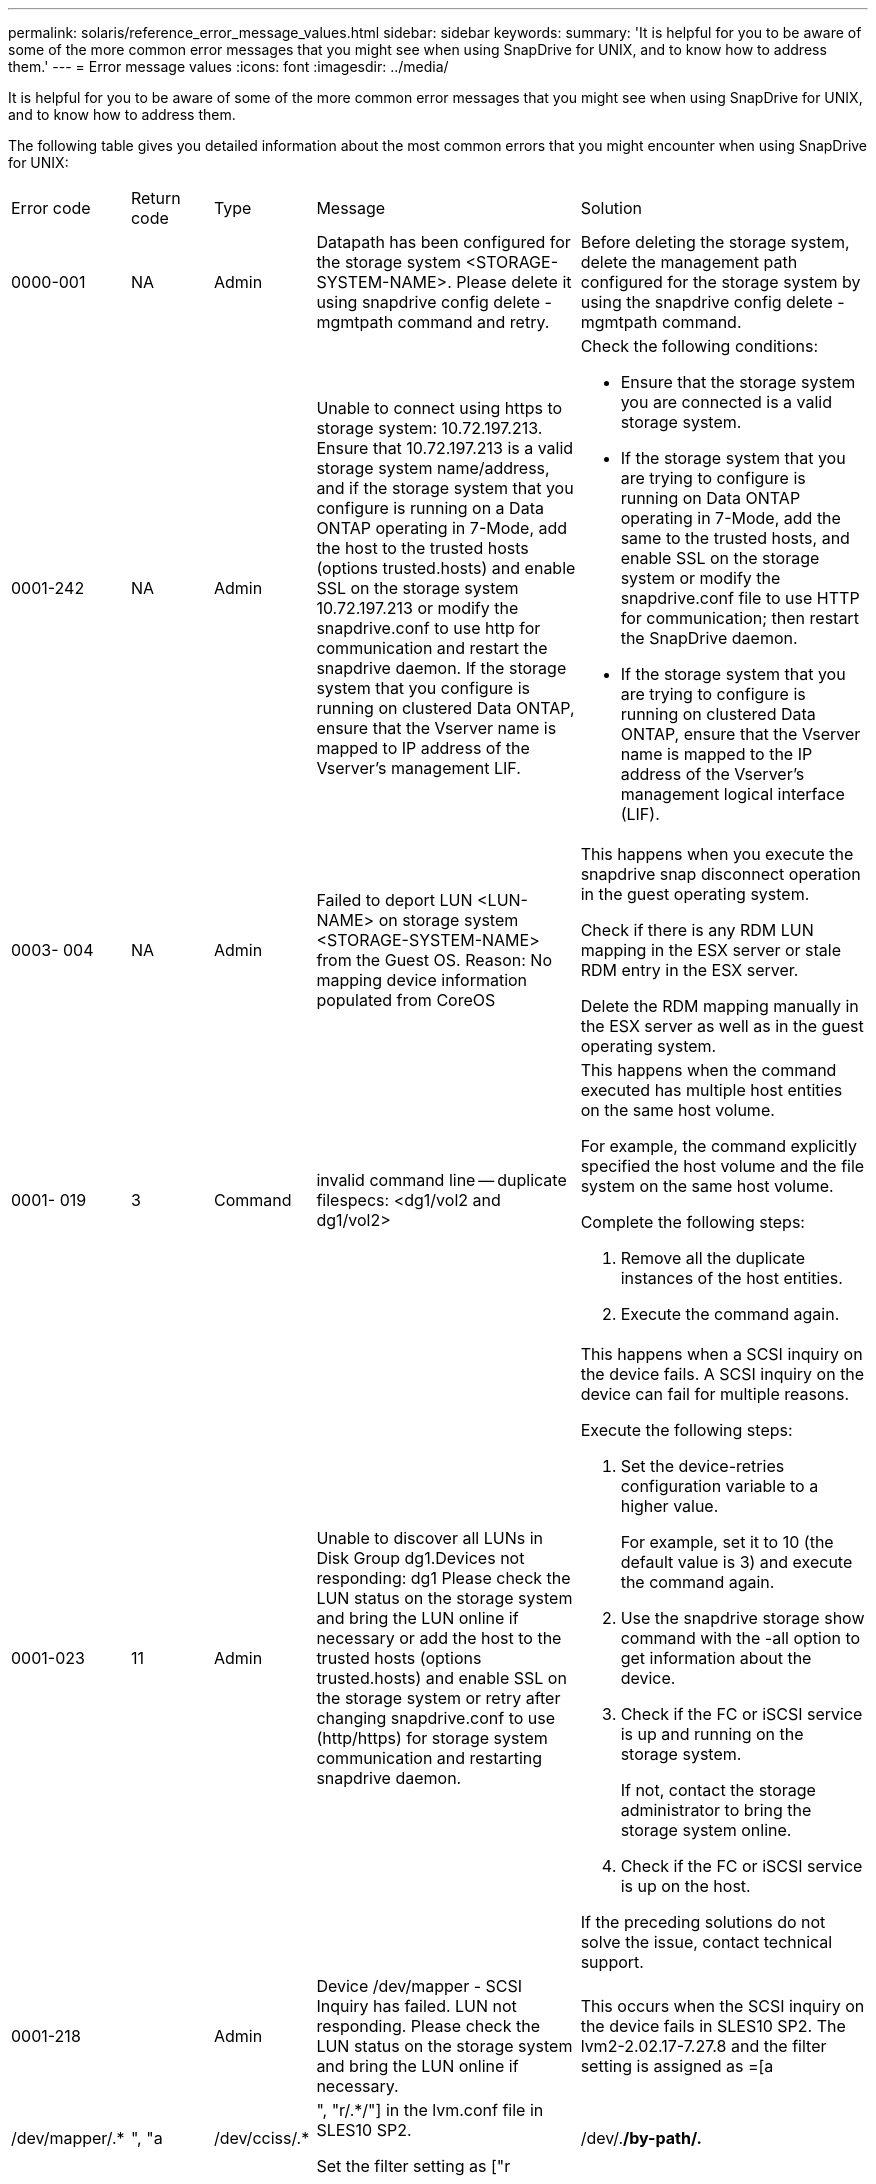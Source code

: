 ---
permalink: solaris/reference_error_message_values.html
sidebar: sidebar
keywords: 
summary: 'It is helpful for you to be aware of some of the more common error messages that you might see when using SnapDrive for UNIX, and to know how to address them.'
---
= Error message values
:icons: font
:imagesdir: ../media/

[.lead]
It is helpful for you to be aware of some of the more common error messages that you might see when using SnapDrive for UNIX, and to know how to address them.

The following table gives you detailed information about the most common errors that you might encounter when using SnapDrive for UNIX:

|===
| Error code| Return code| Type| Message| Solution
a|
0000-001
a|
NA
a|
Admin
a|
Datapath has been configured for the storage system <STORAGE-SYSTEM-NAME>. Please delete it using snapdrive config delete -mgmtpath command and retry.
a|
Before deleting the storage system, delete the management path configured for the storage system by using the snapdrive config delete -mgmtpath command.

a|
0001-242
a|
NA
a|
Admin
a|
Unable to connect using https to storage system: 10.72.197.213. Ensure that 10.72.197.213 is a valid storage system name/address, and if the storage system that you configure is running on a Data ONTAP operating in 7-Mode, add the host to the trusted hosts (options trusted.hosts) and enable SSL on the storage system 10.72.197.213 or modify the snapdrive.conf to use http for communication and restart the snapdrive daemon. If the storage system that you configure is running on clustered Data ONTAP, ensure that the Vserver name is mapped to IP address of the Vserver's management LIF.
a|
Check the following conditions:

* Ensure that the storage system you are connected is a valid storage system.
* If the storage system that you are trying to configure is running on Data ONTAP operating in 7-Mode, add the same to the trusted hosts, and enable SSL on the storage system or modify the snapdrive.conf file to use HTTP for communication; then restart the SnapDrive daemon.
* If the storage system that you are trying to configure is running on clustered Data ONTAP, ensure that the Vserver name is mapped to the IP address of the Vserver's management logical interface (LIF).

a|
0003- 004
a|
NA
a|
Admin
a|
Failed to deport LUN <LUN-NAME> on storage system <STORAGE-SYSTEM-NAME> from the Guest OS. Reason: No mapping device information populated from CoreOS
a|
This happens when you execute the snapdrive snap disconnect operation in the guest operating system.

Check if there is any RDM LUN mapping in the ESX server or stale RDM entry in the ESX server.

Delete the RDM mapping manually in the ESX server as well as in the guest operating system.

a|
0001- 019
a|
3
a|
Command
a|
invalid command line -- duplicate filespecs: <dg1/vol2 and dg1/vol2>
a|
This happens when the command executed has multiple host entities on the same host volume.

For example, the command explicitly specified the host volume and the file system on the same host volume.

Complete the following steps:

. Remove all the duplicate instances of the host entities.
. Execute the command again.

a|
0001-023
a|
11
a|
Admin
a|
Unable to discover all LUNs in Disk Group dg1.Devices not responding: dg1 Please check the LUN status on the storage system and bring the LUN online if necessary or add the host to the trusted hosts (options trusted.hosts) and enable SSL on the storage system or retry after changing snapdrive.conf to use (http/https) for storage system communication and restarting snapdrive daemon.
a|
This happens when a SCSI inquiry on the device fails. A SCSI inquiry on the device can fail for multiple reasons.

Execute the following steps:

. Set the device-retries configuration variable to a higher value.
+
For example, set it to 10 (the default value is 3) and execute the command again.

. Use the snapdrive storage show command with the -all option to get information about the device.
. Check if the FC or iSCSI service is up and running on the storage system.
+
If not, contact the storage administrator to bring the storage system online.

. Check if the FC or iSCSI service is up on the host.

If the preceding solutions do not solve the issue, contact technical support.

a|
0001-218
a|
 
a|
Admin
a|
Device /dev/mapper - SCSI Inquiry has failed. LUN not responding. Please check the LUN status on the storage system and bring the LUN online if necessary.
a|
This occurs when the SCSI inquiry on the device fails in SLES10 SP2. The lvm2-2.02.17-7.27.8 and the filter setting is assigned as =[a|/dev/mapper/.*|", "a|/dev/cciss/.*|", "r/.*/"] in the lvm.conf file in SLES10 SP2.

Set the filter setting as ["r|/dev/.*/by-path/.*|", "r|/dev/.*/by-id/.*|", "r|/dev/cciss/.*|", "a/.*/"]in the lvm.conf file.

a|
0001-395
a|
NA
a|
Admin
a|
No HBAs on this host!
a|
This occurs If you have a large number of LUNs connected to your host system.

Check if the variable enable-fcp-cache is set to on in the snapdrive.conf file.

a|
0001-389
a|
NA
a|
Admin
a|
Cannot get HBA type for HBA assistant solarisfcp
a|
This occurs If you have a large number of LUNs connected to your host system.

Check if the variable enable-fcp-cache is set to on in the snapdrive.conf file.

a|
0001-389
a|
NA
a|
Admin
a|
Cannot get HBA type for HBA assistant vmwarefcp
a|
The following conditions must be checked:

* Before you create a storage, ensure if you have configured the virtual interface using the command: snapdrive config set-viadmin<user><virtual_interface_IP or name>
* Check if the storage system exists for a virtual interface and still you encounter the same error message, then restart SnapDrive for UNIX for the storage create operation to be successful.
* Check if you meet the configuration requirements of Virtual Storage Console, as documented in the _NetApp Virtual Storage Console for VMware vSphere_

a|
0001-682
a|
NA
a|
Admin
a|
Host preparation for new LUNs failed: This functionality checkControllers is not supported.
a|
Execute the command again for the SnapDrive operation to be successful.

a|
0001-859
a|
NA
a|
Admin
a|
None of the host's interfaces have NFS permissions to access directory <directory name> on storage system <storage system name>
a|
In the snapdrive.conf file, ensure that the check-export-permission-nfs-clone configuration variable is set to off.
a|
0002-253
a|
 
a|
Admin
a|
Flex clone creation failed
a|
It is a storage system side error. Please collect the sd-trace.log and storage system logs to troubleshoot it.

a|
0002-264
a|
 
a|
Admin
a|
FlexClone is not supported on filer <filer name>
a|
FlexClone is not supported with the current Data ONTAP version of the storage system. Upgrade storage system's Data ONTAP version to 7.0 or later and then retry the command.

a|
0002-265
a|
 
a|
Admin
a|
Unable to check flex_clone license on filer <filername>
a|
It is a storage system side error. Collect the sd-trace.log and storage system logs to troubleshoot it.

a|
0002-266
a|
NA
a|
Admin
a|
FlexClone is not licensed on filer <filername>
a|
FlexClone is not licensed on the storage system. Retry the command after adding FlexClone license on the storage system.

a|
0002-267
a|
NA
a|
Admin
a|
FlexClone is not supported on root volume <volume-name>
a|
FlexClones cannot be created for root volumes.

a|
0002-270
a|
NA
a|
Admin
a|
The free space on the aggregate <aggregate-name> is less than <size> MB(megabytes) required for diskgroup/flexclone metadata
a|

. For connecting to raw LUNs using FlexClones, 2 MB free space on the aggregate is required.
. Free some space on the aggregate as per steps 1 and 2, and then retry the command.

a|
0002-332
a|
NA
a|
Admin
a|
SD.SnapShot.Restore access denied on qtree storage_array1:/vol/vol1/qtree1 for user lnx197-142\john
a|
Contact Operations Manager administrator to grant the required capability to the user.

a|
0002-364
a|
NA
a|
Admin
a|
Unable to contact DFM: lnx197-146, please change user name and/or password.
a|
Verify and correct the user name and password of sd-admin user.

a|
0002-268
a|
NA
a|
Admin
a|
<volume-Name> is not a flexible volume
a|
FlexClones cannot be created for traditional volumes.

a|
0003-003
a|
 
a|
Admin
a|

. Failed to export LUN <LUN_NAME> on storage system <STORAGE_NAME> to the Guest OS. or

a|

* Check if there is any RDM LUN mapping in the ESX server (or) stale RDM entry in the ESX server.
* Delete the RDM mapping manually in the ESX server as well as in the guest operating system.

a|
0003-012
a|
 
a|
Admin
a|
Virtual Interface Server win2k3-225-238 is not reachable.
a|
NIS is not configured on for the host/guest OS.

You must provide the name and IP mapping in the file located at /etc/hosts

For example: # cat /etc/hosts10.72.225.238 win2k3-225-238.eng.org.com win2k3-225-238

a|
0001-552
a|
NA
a|
Command
a|
Not a valid Volume-clone or LUN-clone
a|
Clone-split cannot be created for traditional volumes.

a|
0001-553
a|
NA
a|
Command
a|
Unable to split "`FS-Name`" due to insufficient storage space in <Filer- Name>
a|
Clone-split continues the splitting process and suddenly, the clone split stops due to insufficient storage space not available in the storage system.

a|
0003-002
a|
 
a|
Command
a|
No more LUN's can be exported to the guest OS.
a|
As the number of devices supported by the ESX server for a controller has reached the maximum limit, you must add more controllers for the guest operating system.

NOTE: The ESX server limits the maximum controller per guest operating system to 4.

a|
9000- 023
a|
1
a|
Command
a|
No arguments for keyword -lun
a|
This error occurs when the command with the -lun keyword does not have the lun_name argument.

What to do: Do either of the following;

. Specify the lun_name argument for the command with the -lun keyword.
. Check the SnapDrive for UNIX help message

a|
0001-028
a|
1
a|
Command
a|
File system </mnt/qa/dg4/vol1> is of a type (hfs) not managed by snapdrive. Please resubmit your request, leaving out the file system <mnt/qa/dg4/vol1>
a|
This error occurs when a non-supported file system type is part of a command.

What to do: Exclude or update the file system type and then use the command again.

For the latest software compatibility information see the Interoperability Matrix.

a|
9000-030
a|
1
a|
Command
a|
-lun may not be combined with other keywords
a|
This error occurs when you combine the -lun keyword with the -fs or -dg keyword. This is a syntax error and indicates invalid usage of command.

What to do: Execute the command again only with the -lun keyword.

a|
0001-034
a|
1
a|
Command
a|
mount failed: mount: <device name> is not a valid block device"
a|
This error occurs only when the cloned LUN is already connected to the same filespec present in Snapshot copy and then you try to execute the snapdrive snap restore command.

The command fails because the iSCSI daemon remaps the device entry for the restored LUN when you delete the cloned LUN.

What to do: Do either of the following:

. Execute the snapdrive snap restore command again.
. Delete the connected LUN (if it is mounted on the same filespec as in Snapshot copy) before trying to restore a Snapshot copy of an original LUN.

a|
0001-046 and 0001-047
a|
1
a|
Command
a|
Invalid snapshot name: </vol/vol1/NO_FILER_PRE FIX> or Invalid snapshot name: NO_LONG_FILERNAME - filer volume name is missing
a|
This is a syntax error which indicates invalid use of command, where a Snapshot operation is attempted with an invalid Snapshot name.

What to do: Complete the following steps:

. Use the snapdrive snap list - filer <filer-volume-name> command to get a list of Snapshot copies.
. Execute the command with the long_snap_name argument.

a|
9000-047
a|
1
a|
Command
a|
More than one -snapname argument given
a|
SnapDrive for UNIX cannot accept more than one Snapshot name in the command line for performing any Snapshot operations.

What to do: Execute the command again, with only one Snapshot name.

a|
9000-049
a|
1
a|
Command
a|
-dg and -vg may not be combined
a|
This error occurs when you combine the -dgand -vg keywords. This is a syntax error and indicates invalid usage of commands.

What to do: Execute the command either with the -dg or -vg keyword.

a|
9000-050
a|
1
a|
Command
a|
-lvol and -hostvol may not be combined
a|
This error occurs when you combine the -lvol and -hostvol keywords. This is a syntax error and indicates invalid usage of commands. What to do: Complete the following steps:

. Change the -lvol option to - hostvol option or vice-versa in the command line.
. Execute the command.

a|
9000-057
a|
1
a|
Command
a|
Missing required -snapname argument
a|
This is a syntax error that indicates an invalid usage of command, where a Snapshot operation is attempted without providing the snap_name argument.

What to do: Execute the command with an appropriate Snapshot name.

a|
0001-067
a|
6
a|
Command
a|
Snapshot hourly.0 was not created by snapdrive.
a|
These are the automatic hourly Snapshot copies created by Data ONTAP.

a|
0001-092
a|
6
a|
Command
a|
snapshot <non_existent_24965> doesn't exist on a filervol exocet: </vol/vol1>
a|
The specified Snapshot copy was not found on the storage system. What to do: Use the snapdrive snap list command to find the Snapshot copies that exist in the storage system.

a|
0001- 099
a|
10
a|
Admin
a|
Invalid snapshot name: <exocet:/vol2/dbvol:New SnapName> doesn't match filer volume name <exocet:/vol/vol1>
a|
This is a syntax error that indicates invalid use of commands, where a Snapshot operation is attempted with an invalid Snapshot name.

What to do: Complete the following steps:

. Use the snapdrive snap list - filer <filer-volume-name> command to get a list of Snapshot copies.
. Execute the command with the correct format of the Snapshot name that is qualified by SnapDrive for UNIX. The qualified formats are: long_snap_name and short_snap_name.

a|
0001-122
a|
6
a|
Admin
a|
Failed to get snapshot list on filer <exocet>: The specified volume does not exist.
a|
This error occurs when the specified storage system (filer) volume does not exist.

What to do: Complete the following steps:

. Contact the storage administrator to get the list of valid storage system volumes.
. Execute the command with a valid storage system volume name.

a|
0001-124
a|
111
a|
Admin
a|
Failed to removesnapshot <snap_delete_multi_inuse_24374> on filer <exocet>: LUN clone
a|
The Snapshot delete operation failed for the specified Snapshot copy because the LUN clone was present.

What to do: Complete the following steps:

. Use the snapdrive storage show command with the -all option to find the LUN clone for the Snapshot copy (part of the backing Snapshot copy output).
. Contact the storage administrator to split the LUN from the clone.
. Execute the command again.

a|
0001-155
a|
4
a|
Command
a|
Snapshot <dup_snapname23980> already exists on <exocet: /vol/vol1>. Please use -f (force) flag to overwrite existing snapshot
a|
This error occurs if the Snapshot copy name used in the command already exists.

What to do: Do either of the following:

. Execute the command again with a different Snapshot name.
. Execute the command again with the -f (force) flag to overwrite the existing Snapshot copy.

a|
0001-158
a|
84
a|
Command
a|
diskgroup configuration has changed since <snapshotexocet:/vol/vo l1:overwrite_noforce_25 078> was taken. removed hostvol </dev/dg3/vol4> Please use '-f' (force) flag to override warning and complete restore
a|
The disk group can contain multiple LUNs and when the disk group configuration changes, you encounter this error. For example, when creating a Snapshot copy, the disk group consisted of X number of LUNs and after making the copy, the disk group can have X+Y number of LUNs.

What to do: Use the command again with the -f (force) flag.

a|
0001-185
a|
NA
a|
Command
a|
storage show failed: no NETAPP devices to show or enable SSL on the filers or retry after changing snapdrive.conf to use http for filer communication.
a|
This problem can occur for the following reasons: If the iSCSI daemon or the FC service on the host has stopped or is malfunction, the snapdrive storage show -all command fails, even if there are configured LUNs on the host.

What to do: Resolve the malfunctioning iSCSI or FC service. The storage system on which the LUNs are configured is down or is undergoing a reboot.

What to do: Wait until the LUNs are up. The value set for the usehttps- to-filer configuration variable might not be a supported configuration.

What to do: Complete the following steps: 1. Use the sanlun lun show all command to check if there are any LUNs mapped to the host.

. If there are any LUNs mapped to the host, follow the instructions mentioned in the error message.

Change the value of the usehttps- to-filer configuration variable (to "`on`" if the value is "`off`"; to "`off`' if the value is "`on`").
a|
0001-226
a|
3
a|
Command
a|
'snap create' requires all filespecs to be accessible Please verify the following inaccessible filespec(s): File System: </mnt/qa/dg1/vol3>
a|
This error occurs when the specified host entity does not exist. What to do: Use the snapdrive storage show command again with the -all option to find the host entities which exist on the host.

a|
0001- 242
a|
18
a|
Admin
a|
Unable to connect to filer: <filername>
a|
SnapDrive for UNIX attempts to connect to a storage system through the secure HTTP protocol. The error can occur when the host is unable to connect to the storage system. What to do: Complete the following steps:

. Network problems:

a. Use the nslookup command to check the DNS name resolution for the storage system that works through the host.

b. Add the storage system to the DNS server if it does not exist.

You can also use an IP address instead of a host name to connect to the storage system.

. Storage system Configuration:

a. For SnapDrive for UNIX to work, you must have the license key for the secure HTTP access.

b. After the license key is set up, check if you can access the storage system through a Web browser.

. Execute the command after performing either Step 1 or Step 2 or both.

a|
0001- 243
a|
10
a|
Command
a|
Invalid dg name: <SDU_dg1>
a|
This error occurs when the disk group is not present in the host and subsequently the command fails. For example, SDU_dg1 is not present in the host.

What to do: Complete the following steps:

. Use the snapdrive storage show -all command to get all the disk group names.
. Execute the command again, with the correct disk group name.

a|
0001- 246
a|
10
a|
Command
a|
Invalid hostvolume name: </mnt/qa/dg2/BADFS>, the valid format is <vgname/hostvolname>, i.e. <mygroup/vol2>
a|
What to do: Execute the command again, with the following appropriate format for the host volume name: vgname/hostvolname

a|
0001- 360
a|
34
a|
Admin
a|
Failed to create LUN </vol/badvol1/nanehp13_ unnewDg_fve_SdLun> on filer <exocet>: No such volume
a|
This error occurs when the specified path includes a storage system volume which does not exist.

What to do: Contact your storage administrator to get the list of storage system volumes which are available for use.

a|
0001- 372
a|
58
a|
Command
a|
Bad lun name:: </vol/vol1/sce_lun2a> - format not recognized
a|
This error occurs if the LUN names that are specified in the command do not adhere to the pre-defined format that SnapDrive for UNIX supports. SnapDrive for UNIX requires LUN names to be specified in the following pre-defined format: <filer-name: /vol/<volname>/<lun-name>

What to do: Complete the following steps:

. Use the snapdrive help command to know the pre-defined format for LUN names that SnapDrive for UNIX supports.
. Execute the command again.

a|
0001- 373
a|
6
a|
Command
a|
The following required 1 LUN(s) not found: exocet:</vol/vol1/NotARealLun>
a|
This error occurs when the specified LUN is not found on the storage system.

What to do: Do either of the following:

. To see the LUNs connected to the host, use the snapdrive storage show -dev command or snapdrive storage show -all command.
. To see the entire list of LUNs on the storage system, contact the storage administrator to get the output of the lun show command from the storage system.

a|
0001- 377
a|
43
a|
Command
a|
Disk group name <name> is already in use or conflicts with another entity.
a|
This error occurs when the disk group name is already in use or conflicts with another entity. What to do: Do either of the following:

Execute the command with the - autorename option

Use the snapdrive storage show command with the -all option to find the names that the host is using. Execute the command specifying another name that the host is not using.

a|
0001- 380
a|
43
a|
Command
a|
Host volume name <dg3/vol1> is already in use or conflicts with another entity.
a|
This error occurs when the host volume name is already in use or conflicts with another entity

What to do: Do either of the following:

. Execute the command with the - autorename option.
. Use the snapdrive storage showcommand with the -all option to find the names that the host is using. Execute the command specifying another name that the host is not using.

a|
0001- 417
a|
51
a|
Command
a|
The following names are already in use: <mydg1>. Please specify other names.
a|
What to do: Do either of the following:

. Execute the command again with the -autorename option.
. Use snapdrive storage show - all command to find the names that exists on the host. Execute the command again to explicitly specify another name that the host is not using.

a|
0001-422
a|
NA
a|
Command
a|
LVM initialization of luns failed: c2t500A09818667B9DAd0 VxVM vxdisksetup ERROR V-5-2-5241 Cannot label as disk geometry cannot be obtained.
a|
What to do: Ensure that you have installed the latest patch, 146019-02, for Solaris Scalable Processor Architecture (SPARC).

a|
0001- 430
a|
51
a|
Command
a|
You cannot specify both -dg/vg dg and - lvol/hostvol dg/vol
a|
This is a syntax error which indicates an invalid usage of commands. The command line can accept either -dg/vg keyword or the -lvol/hostvol keyword, but not both.

What to do: Execute the command with only the -dg/vg or - lvol/hostvol keyword.

a|
0001- 434
a|
6
a|
Command
a|
snapshot exocet:/vol/vol1:NOT_E IST doesn't exist on a storage volume exocet:/vol/vol1
a|
This error occurs when the specified Snapshot copy is not found on the storage system.

What to do: Use the snapdrive snap list command to find the Snapshot copies that exist in the storage system.

a|
0001- 435
a|
3
a|
Command
a|
You must specify all host volumes and/or all file systems on the command line or give the -autoexpand option. The following names were missing on the command line but were found in snapshot <snap2_5VG_SINGLELUN _REMOTE>: Host Volumes: <dg3/vol2> File Systems: </mnt/qa/dg3/vol2>
a|
The specified disk group has multiple host volumes or file system, but the complete set is not mentioned in the command.

What to do: Do either of the following:

. Re-issue the command with the - autoexpand option.
. Use the snapdrive snap show command to find the entire list of host volumes and file systems. Execute the command specifying all the host volumes or file systems.

a|
0001- 440
a|
6
a|
Command
a|
snapshot snap2__5VG_SINGLELUN__ REMOTE does not contain disk group 'dgBAD'
a|
This error occurs when the specified disk group is not part of the specified Snapshot copy.

What to do: To find if there is any Snapshot copy for the specified disk group, do either of the following:

. Use the snapdrive snap list command to find the Snapshot copies in the storage system.
. Use the snapdrive snap show command to find the disk groups, host volumes, file systems, or LUNs that are present in the Snapshot copy.
. If a Snapshot copy exists for the disk group, execute the command with the Snapshot name.

a|
0001- 442
a|
1
a|
Command
a|
More than one destination - <dis> and <dis1> specified for a single snap connect source <src>. Please retry using separate commands.
a|
What to do: Execute a separate snapdrive snap connect command, so that the new destination disk group name (which is part of the snap connect command) is not the same as what is already part of the other disk group units of the same snapdrive snap connect command.

a|
0001- 465
a|
1
a|
Command
a|
The following filespecs do not exist and cannot be deleted: Disk Group: <nanehp13_ dg1>
a|
The specified disk group does not exist on the host, therefore the deletion operation for the specified disk group failed.

What to do: See the list of entities on the host by using the snapdrive storage show command with the all option.

a|
0001- 476
a|
NA
a|
Admin
a|
Unable to discover the device associated with <long lun name> If multipathing in use, there may be a possible multipathing configuration error. Please verify the configuration and then retry.
a|
There can be many reasons for this failure.

* Invalid host configuration:
+
The iSCSI, FC, or the multipathing solution is not properly setup.

* Invalid network or switch configuration:
+
The IP network is not setup with the proper forwarding rules or filters for iSCSI traffic, or the FC switches are not configured with the recommended zoning configuration.

The preceding issues are very difficult to diagnose in an algorithmic or sequential manner.

What to do: NetAppIt is recommends that before you use SnapDrive for UNIX, you follow the steps recommended in the Host Utilities Setup Guide (for the specific operating system) for discovering LUNs manually.

After you discover LUNs, use the SnapDrive for UNIX commands.

a|
0001- 486
a|
12
a|
Admin
a|
LUN(s) in use, unable to delete. Please note it is dangerous to remove LUNs that are under Volume Manager control without properly removing them from Volume Manager control first.
a|
SnapDrive for UNIX cannot delete a LUN that is part of a volume group.

What to do: Complete the following steps:

. Delete the disk group using the command snapdrive storage delete -dg <dgname>.
. Delete the LUN.

a|
0001- 494
a|
12
a|
Command
a|
Snapdrive cannot delete <mydg1>, because 1 host volumes still remain on it. Use -full flag to delete all file systems and host volumes associated with <mydg1>
a|
SnapDrive for UNIX cannot delete a disk group until all the host volumes on the disk group are explicitly requested to be deleted.

What to do: Do either of the following:

. Specify the -full flag in the command.
. Complete the following steps:

a. Use the snapdrive storage show -all command to get the list of host volumes that are on the disk group.

b. Mention each of them explicitly in the SnapDrive for UNIX command.

a|
0001- 541
a|
65
a|
Command
a|
Insufficient access permission to create a LUN on filer, <exocet>.
a|
SnapDrive for UNIX uses the sdhostname.prbac or sdgeneric.prbacfile on the root storage system (filer) volume for its pseudo access control mechanism.

What to do: Do either of the following:

. Modify the sd-hostname.prbac or sdgeneric. prbac file in the storage system to include the following requisite permissions (can be one or many):

a. NONE

b. SNAP CREATE

c. SNAP USE

d. SNAP ALL

e. STORAGE CREATE DELETE

f. STORAGE USE

g. STORAGE ALL

h. ALL ACCESS

NOTE:

* If you do not have sd-hostname.prbac file, then modify the sdgeneric.prbac file in the storage system.
* If you have both sd-hostname.prbac and sdgeneric.prbac file, then modify the settings only in sdhostname.prbac file in the storage system.

. In the snapdrive.conf file, ensure that the all-access-if-rbacunspecified configuration variable is set to "`on`".

a|
0001-559
a|
NA
a|
Admin
a|
Detected I/Os while taking snapshot. Please quiesce your application. See Snapdrive Admin. Guide for more information.
a|
This error occurs if you try to create a Snapshot copy, while parallel input/output operations occur on the file specification and the value of snapcreate-cg-timeout is set to urgent.What to do: Increase the value of consistency groups time out by setting the value of snapcreate-cg-timeout to relaxed.

a|
0001- 570
a|
6
a|
Command
a|
Disk group <dg1> does not exist and hence cannot be resized
a|
This error occurs when the disk group is not present in the host and subsequently the command fails.

What to do: Complete the following steps:

. Use the snapdrive storage show -all command to get all the disk group names.
. Execute the command with the correct disk group name.

a|
0001- 574
a|
1
a|
Command
a|
<VmAssistant> lvm does not support resizing LUNs in disk groups
a|
This error occurs when the volume manager that is used to perform this task does not support LUN resizing.

SnapDrive for UNIX depends on the volume manager solution to support the LUN resizing, if the LUN is part of a disk group.

What to do: Check if the volume manager that you are using supports LUN resizing.

a|
0001- 616
a|
6
a|
Command
a|
1 snapshot(s) NOT found on filer: exocet:/vol/vol1:MySnapName>
a|
SnapDrive for UNIX cannot accept more than one Snapshot name in the command line for performing any Snapshot operations. To rectify this error, re-issue the command with one Snapshot name.

This is a syntax error which indicates invalid use of command, where a Snapshot operation is attempted with an invalid Snapshot name. To rectify this error, complete the following steps:

. Use the snapdrive snap list - filer <filer-volume-name> command to get a list of Snapshot copies.
. Execute the command with the long_snap_name argument.

a|
0001- 640
a|
1
a|
Command
a|
Root file system / is not managed by snapdrive
a|
This error occurs when the root file system on the host is not supported by SnapDrive for UNIX. This is an invalid request to SnapDrive for UNIX.

a|
0001- 684
a|
45
a|
Admin
a|
Mount point <fs_spec> already exists in mount table
a|
What to do: Do either of the following:

. Execute the SnapDrive for UNIX command with a different mountpoint.
. Check that the mountpoint is not in use and then manually (using any editor) delete the entry from the following files:

Solaris: /etc/vfstab

a|
0001- 796 and 0001- 767
a|
3
a|
Command
a|
0001-796 and 0001-767
a|
SnapDrive for UNIX does not support more than one LUN in the same command with the -nolvm option.

What to do: Do either of the following:

. Use the command again to specify only one LUN with the -nolvm option.
. Use the command without the - nolvm option. This will use the supported volume manager present in the host, if any.

a|
2715
a|
NA
a|
NA
a|
Volume restore zephyr not available for the filer <filename>Please proceed with lun restore
a|
For older Data ONTAP versions, volume restore zapi is not available. Reissue the command with SFSR.

a|
2278
a|
NA
a|
NA
a|
SnapShots created after <snapname> do not have volume clones ... FAILED
a|
Split or delete the clones

a|
2280
a|
NA
a|
NA
a|
LUNs mapped and not in active or SnapShot <filespec-name> FAILED
a|
Un-map/ storage disconnect the host entities

a|
2282
a|
NA
a|
NA
a|
No SnapMirror relationships exist ... FAILED
a|

. Either Delete the relationships, or
. If SnapDrive for UNIX RBAC with Operations Manager is configured, ask the Operations Manager administrator to grant SD.Snapshot.DisruptBaseline capability to the user.

a|
2286
a|
NA
a|
NA
a|
LUNs not owned by <fsname> are application consistent in snapshotted volume ... FAILED. Snapshot luns not owned by <fsname> which may be application inconsistent
a|
Verify that the LUNs mentioned in the check results are not in use. Only after that, use the --force option.

a|
2289
a|
NA
a|
NA
a|
No new LUNs created after snapshot <snapname> ... FAILED
a|
Verify that the LUNs mentioned in the check results are not in use. Only after that, use the --force option.

a|
2290
a|
NA
a|
NA
a|
Could not perform inconsistent and newer Luns check. Snapshot version is prior to SDU 4.0
a|
This happens with SnapDrive 3.0 for UNIX Snapshots when used with --vbsr. Manually check that any newer LUNs created will not be used anymore and then proceed with --force option.

a|
2292
a|
NA
a|
NA
a|
No new SnapShots exist... FAILED. SnapShots created will be lost.
a|
Check that snapshots mentioned in the check results will no longer be used. And if so, then proceed with --force option.

a|
2297
a|
NA
a|
NA
a|
Both normal files) and LUN(s) exist ... FAILED
a|
Ensure that the files and LUNs mentioned in the check results will not be used anymore. And if so, then proceed with --force option.

a|
2302
a|
NA
a|
NA
a|
NFS export list does not have foreign hosts ... FAILED
a|
Contact the storage administrator to remove the foreign hosts from the export list or ensure that the foreign hosts are not using the volumes through NFS.

a|
9000-305
a|
NA
a|
Command
a|
Could not detect type of the entity /mnt/my_fs. Provide a specific option (-lun, -dg, -fs or -lvol) if you know the type of the entity
a|
Verify the entity if it already exists in the host. If you know the type of the entity provide the file-spec type.

a|
9000-303
a|
NA
a|
Command
a|
Multiple entities with the same name - /mnt/my_fs exist on this host. Provide a specific option (-lun, -dg, -fs or -lvol) for the entity you have specified.
a|
The user has multiple entities with the same name. In this case user has to provide the file-spec type explicitly.

a|
9000-304
a|
NA
a|
Command
a|
/mnt/my_fs is detected as keyword of type file system, which is not supported with this command.
a|
Operation on the auto detected file_spec is not supported with this command. Verify with the respective help for the operation.

a|
9000-301
a|
NA
a|
Command
a|
Internal error in auto defection
a|
Auto detection engine error. Provide the trace and daemon log for further analysis.

a|
NA
a|
NA
a|
Command
a|
snapdrive.dc tool unable to compress data on RHEL 5Ux environment
a|
Compression utility is not installed by default. You must install the compression utility ncompress, for example ncompress-4.2.4-47.i386.rpm.

To install the compression utility, enter the following command: rpm -ivh ncompress-4.2.4-47.i386.rpm

a|
NA
a|
NA
a|
Command
a|
Invalid filespec
a|
This error occurs when the specified host entity does not exist or inaccessible.

a|
NA
a|
NA
a|
Command
a|
Job Id is not valid
a|
This message is displayed for the clone split status, result, or stop operation if the specified job ID is invalid job or the result of the job is already queried. You must specify a valid or available job ID and retry this operation.

a|
NA
a|
NA
a|
Command
a|
Split is already in progress
a|
This message is displayed when:

* Clone split is already in progress for the given volume clone or LUN clone.
* Clone split is completed but the job is not removed.

a|
NA
a|
NA
a|
Command
a|
Not a valid Volume-Clone or LUN-Clone
a|
Specified filespec or LUN pathname is not a valid volume clone or LUN clone.

a|
NA
a|
NA
a|
Command
a|
No space to split volume
a|
The error message is due to the required storage space is not available to split the volume. Free enough space in the aggregate to split the volume clone.

a|
NA
a|
NA
a|
NA
a|
filer-data:junction_dbsw information not available -- LUN may be offline
a|
This error could occur when the/etc/fstab file was incorrectly configured. In this case, while the mount paths were NFS, but was considered as LUNs by SnapDrive for UNIX.

What to do: Add "/" between the filer name and the junction path.

a|
0003-013
a|
NA
a|
Command
a|
A connection error occurred with Virtual Interface server. Please check if Virtual Interface server is up and running.
a|
This error could occur when the license in the esx server expires and VSC service is not running.

What to do: Install ESX Server license and restart the VSC service.

a|
0002-137
a|
NA
a|
Command
a|
Unable to get the fstype and mntOpts for 10.231.72.21:/vol/ips_vol3 from snapshot 10.231.72.21:/vol/ips_vol3:t5120-206-66_nfssnap.
a|
What to do: Do either of the following

. Add the IP address of the datapath interface or specific IP address as the host name into the /etc/hosts file.
. Create an entry for your datapath interface or host name IP address in the DNS.
. Configure the data LIFS of Vserver to support the Vserver management (with firewall-policy=mgmt) net int modify -vserverVserver_nameLIF_name-firewall-policy mgmt
. Add the host's management IP address to the export rules of the Vserver.

a|
13003
a|
NA
a|
Command
a|
Insufficient privileges: user does not have read access to this resource.
a|
This issue is seen in SnapDrive for UNIX 5.2.2. Prior to SnapDrive for UNIX 5.2.2, the vsadmin user configured in SnapDrive for UNIX needs to have 'vsadmin_volume' role. From SnapDrive for UNIX 5.2.2, the vsadmin user needs elevated access roles, else snapmirror-get-iter zapi fails.

What to do: Create role vsadmin instead of vsadmin_volume and assign to vsadmin user.

a|
0001-016
a|
NA
a|
Command
a|
Could not acquire lock file on storage system.
a|
Snapshot creation fails due to insufficient space in the volume. Or due to the existence of .snapdrive_lock file in the storage system.

What to do: Do either of the following:

. Delete file /vol/<volname>/.snapdrive_lock on storage system and retry snap create operation. To delete the file, login to storage system, enter advanced privilege mode and execute the command rm /vol/<volname>/.snapdrive_lock at storage system prompt.
. Ensure sufficient space is available in the volume before taking snapshot.

a|
0003-003
a|
NA
a|
Admin
a|
Failed to export LUN on storage system <controller name> to the Guest OS. Reason: FLOW-11019: Failure in MapStorage: No storage system configured with interface.
a|
This error occurs due to the absence of storage controllers, which is configured in ESX server.

What to do: Add the storage controllers and credentials in the ESX server.

a|
0001-493
a|
NA
a|
Admin
a|
Error creating mount point: Unexpected error from mkdir: mkdir: cannot create directory: Permission denied Check whether mount point is under automount paths.
a|
Clone operations fail when the destination file spec is under the automount paths.

What to do: Make sure that the destination filespec/mount point is not under the automount paths.

a|
0009-049
a|
NA
a|
Admin
a|
Failed to restore from snapshot on storage system: Failed to restore file from Snapshot copy for volume on Vserver.
a|
This error occurs when the volume size is full or the volume has crossed the autodelete threshold.

What to do: Increase the volume size and ensure that the threshold value for a volume is maintained below the autodelete value.

a|
0001-682
a|
NA
a|
Admin
a|
Host preparation for new LUNs failed: This functionality is not supported.
a|
This error occurs when the new LUN IDs creation fails.

What to do: Increase the number of LUNs to be created using snapdrive config prepare luns-countcount_value command.

a|
0001-060
a|
NA
a|
Admin
a|
Failed to get information about Diskgroup: Volume Manager linuxlvm returned vgdisplay command failed.
a|
This error occurs when SnapDrive for UNIX 4.1.1 and below version is used on RHEL 5 and above version.

What to do: Upgrade the Snapdrive version and retry since support is not available for SnapDrive for UNIX 4.1.1 and below version from RHEL5 onwards.

a|
0009-045
a|
NA
a|
Admin
a|
Failed to create snapshot on storage system: Snapshot operation not allowed due to clones backed by snapshots. Try again after sometime.
a|
This error occurs during Single-file Snap Restore (SFSR) operation followed by immediate snapshot creation.

What to do: Retry the Snapshot create operation after sometime.

a|
0001-304
a|
NA
a|
Admin
a|
Error creating disk/volume group: Volume manager failed with: metainit: No such file or directory.
a|
This error occurs while performing Snapdrive storage create dg, hostvol and fs Solaris with Sun Cluster environment.

What to do: Uninstall the Sun Cluster software and retry the operations.

a|
0001-122
a|
NA
a|
Admin
a|
Failed to get snapshot list on filer the specified volume <volname> does not exist.
a|
This error occurs when SnapDrive for UNIX tries to create Snapshot using the exported active file system path of the volume (actual path) and not with the dummy exported volume path.

What to do: Use volumes with the exported active file system path.

a|
0001-476
a|
NA
a|
Admin
a|
Unable to discover the device. If multipathing in use, there may be a possible multipathing configuration error. Please verify the configuration and then retry.
a|
There are multiple reasons for this error could occur.

The following conditions to be checked: Before you create the storage, ensure zoning is proper.

Check the transport protocol and multipathing-type in snapdrive.conf file and ensure proper values are set.

Check the multipath daemon status, if multipathing-type is set as nativempio start multipathd and restart the snapdrived daemon.

a|
NA
a|
NA
a|
NA
a|
FS fails to be mounted after reboot due to unavailability of LV.
a|
This happens when LV is not available after the reboot. Hence the filesystem is not mounted.

What to do: After the reboot, do vgchange which brings LV up and then mount the file system.

a|
NA
a|
NA
a|
NA
a|
Status call to SDU daemon failed.
a|
There are multiple reasons for this error to occur. This error indicates that the SnapDrive for UNIX job related to a specific operation has failed abruptly (child daemon ended) before the operation could be completed.

If the storage creation or the deletion fails with "Status call to SnapDrive for UNIX daemon failed", it could be because of failing call to ONTAP to get the volume information. volume-get-iter zapi might fail. Retry the snapdrive operations after sometime.

SnapDrive for UNIX operation might fail while executing "kpartx -l" while creating partitions or other operating system commands due to the inappropriate multipath.conf values. Ensure proper values are set and no duplicate keywords exist in multipath.conf file.

While performing SFSR, SnapDrive for UNIX creates temporary Snapshot which might fail if the maximum number of snapshot value has reached. Delete the older snapshots and retry the restore operation.

a|
NA
a|
NA
a|
NA
a|
map in use; can't flush
a|
This error occurs if there are any stale devices left behind when trying to flush the multipath device during the storage delete or disconnect operations.

What to do: Check if there are any stale devices by executing the command multipath-l egrep -ifail and ensure flush_on_last_del is set to 'yes' in the multipath.conf file.

|===
*Related information*

https://mysupport.netapp.com/NOW/products/interoperability[NetApp Interoperability]

https://library.netapp.com/ecm/ecm_download_file/ECMP1148981[Solaris Host Utilities 6.1 Installation and Setup Guide]
